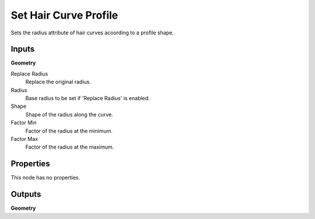 .. index:: Geometry Nodes; Set Hair Curve Profile

**********************
Set Hair Curve Profile
**********************

Sets the radius attribute of hair curves acoording to a profile shape.


Inputs
======

**Geometry**

Replace Radius
   Replace the original radius.

Radius
   Base radius to be set if 'Replace Radius' is enabled.

Shape
   Shape of the radius along the curve.

Factor Min
   Factor of the radius at the minimum.

Factor Max
   Factor of the radius at the maximum.


Properties
==========

This node has no properties.


Outputs
=======

**Geometry**
